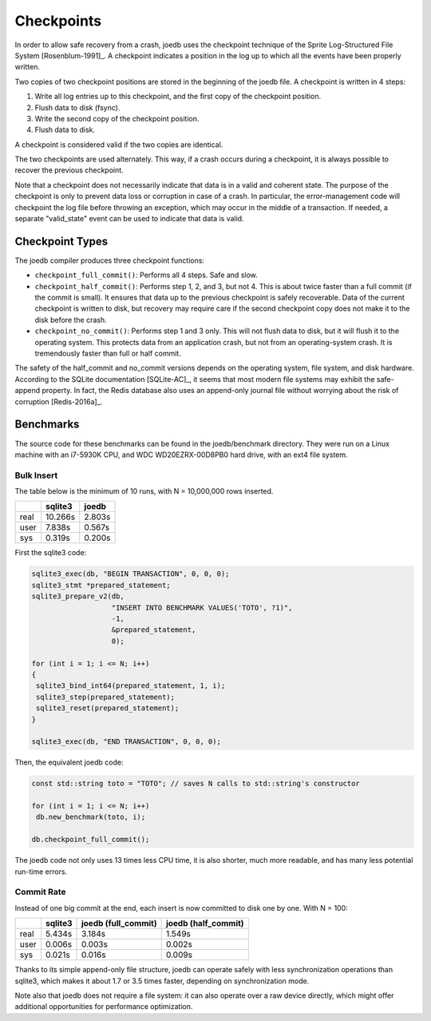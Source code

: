 Checkpoints
===========

In order to allow safe recovery from a crash, joedb uses the checkpoint technique of the Sprite Log-Structured File System [Rosenblum-1991]_. A checkpoint indicates a position in the log up to which all the events have been properly written.

Two copies of two checkpoint positions are stored in the beginning of the joedb file. A checkpoint is written in 4 steps:

1. Write all log entries up to this checkpoint, and the first copy of the checkpoint position.
2. Flush data to disk (fsync).
3. Write the second copy of the checkpoint position.
4. Flush data to disk.

A checkpoint is considered valid if the two copies are identical.

The two checkpoints are used alternately. This way, if a crash occurs during a checkpoint, it is always possible to recover the previous checkpoint.

Note that a checkpoint does not necessarily indicate that data is in a valid and coherent state. The purpose of the checkpoint is only to prevent data loss or corruption in case of a crash. In particular, the error-management code will checkpoint the log file before throwing an exception, which may occur in the middle of a transaction. If needed, a separate "valid_state" event can be used to indicate that data is valid.

Checkpoint Types
----------------

The joedb compiler produces three checkpoint functions:

- ``checkpoint_full_commit()``: Performs all 4 steps. Safe and slow.
- ``checkpoint_half_commit()``: Performs step 1, 2, and 3, but not 4. This is about twice faster than a full commit (if the commit is small). It ensures that data up to the previous checkpoint is safely recoverable. Data of the current checkpoint is written to disk, but recovery may require care if the second checkpoint copy does not make it to the disk before the crash.
- ``checkpoint_no_commit()``: Performs step 1 and 3 only. This will not flush data to disk, but it will flush it to the operating system. This protects data from an application crash, but not from an operating-system crash. It is tremendously faster than full or half commit.

The safety of the half_commit and no_commit versions depends on the operating system, file system, and disk hardware. According to the SQLite documentation [SQLite-AC]_, it seems that most modern file systems may exhibit the safe-append property. In fact, the Redis database also uses an append-only journal file without worrying about the risk of corruption [Redis-2016a]_.

Benchmarks
----------

The source code for these benchmarks can be found in the joedb/benchmark directory. They were run on a Linux machine with an i7-5930K CPU, and WDC WD20EZRX-00D8PB0 hard drive, with an ext4 file system.

Bulk Insert
~~~~~~~~~~~

The table below is the minimum of 10 runs, with N = 10,000,000 rows inserted.

+------+---------+--------+
|      | sqlite3 | joedb  |
+======+=========+========+
| real | 10.266s | 2.803s |
+------+---------+--------+
| user |  7.838s | 0.567s |
+------+---------+--------+
| sys  |  0.319s | 0.200s |
+------+---------+--------+

First the sqlite3 code:

.. code-block:: c++

  sqlite3_exec(db, "BEGIN TRANSACTION", 0, 0, 0);
  sqlite3_stmt *prepared_statement;
  sqlite3_prepare_v2(db,
                     "INSERT INTO BENCHMARK VALUES('TOTO', ?1)",
                     -1,
                     &prepared_statement,
                     0);

  for (int i = 1; i <= N; i++)
  {
   sqlite3_bind_int64(prepared_statement, 1, i);
   sqlite3_step(prepared_statement);
   sqlite3_reset(prepared_statement);
  }

  sqlite3_exec(db, "END TRANSACTION", 0, 0, 0);

Then, the equivalent joedb code:

.. code-block:: c++

  const std::string toto = "TOTO"; // saves N calls to std::string's constructor

  for (int i = 1; i <= N; i++)
   db.new_benchmark(toto, i);

  db.checkpoint_full_commit();

The joedb code not only uses 13 times less CPU time, it is also shorter, much more readable, and has many less potential run-time errors.

Commit Rate
~~~~~~~~~~~

Instead of one big commit at the end, each insert is now committed to disk one by one. With N = 100:

+------+---------+---------------------+---------------------+
|      | sqlite3 | joedb (full_commit) | joedb (half_commit) |
+======+=========+=====================+=====================+
| real | 5.434s  | 3.184s              | 1.549s              |
+------+---------+---------------------+---------------------+
| user | 0.006s  | 0.003s              | 0.002s              |
+------+---------+---------------------+---------------------+
| sys  | 0.021s  | 0.016s              | 0.009s              |
+------+---------+---------------------+---------------------+

Thanks to its simple append-only file structure, joedb can operate safely with less synchronization operations than sqlite3, which makes it about 1.7 or 3.5 times faster, depending on synchronization mode.

Note also that joedb does not require a file system: it can also operate over a raw device directly, which might offer additional opportunities for performance optimization.

